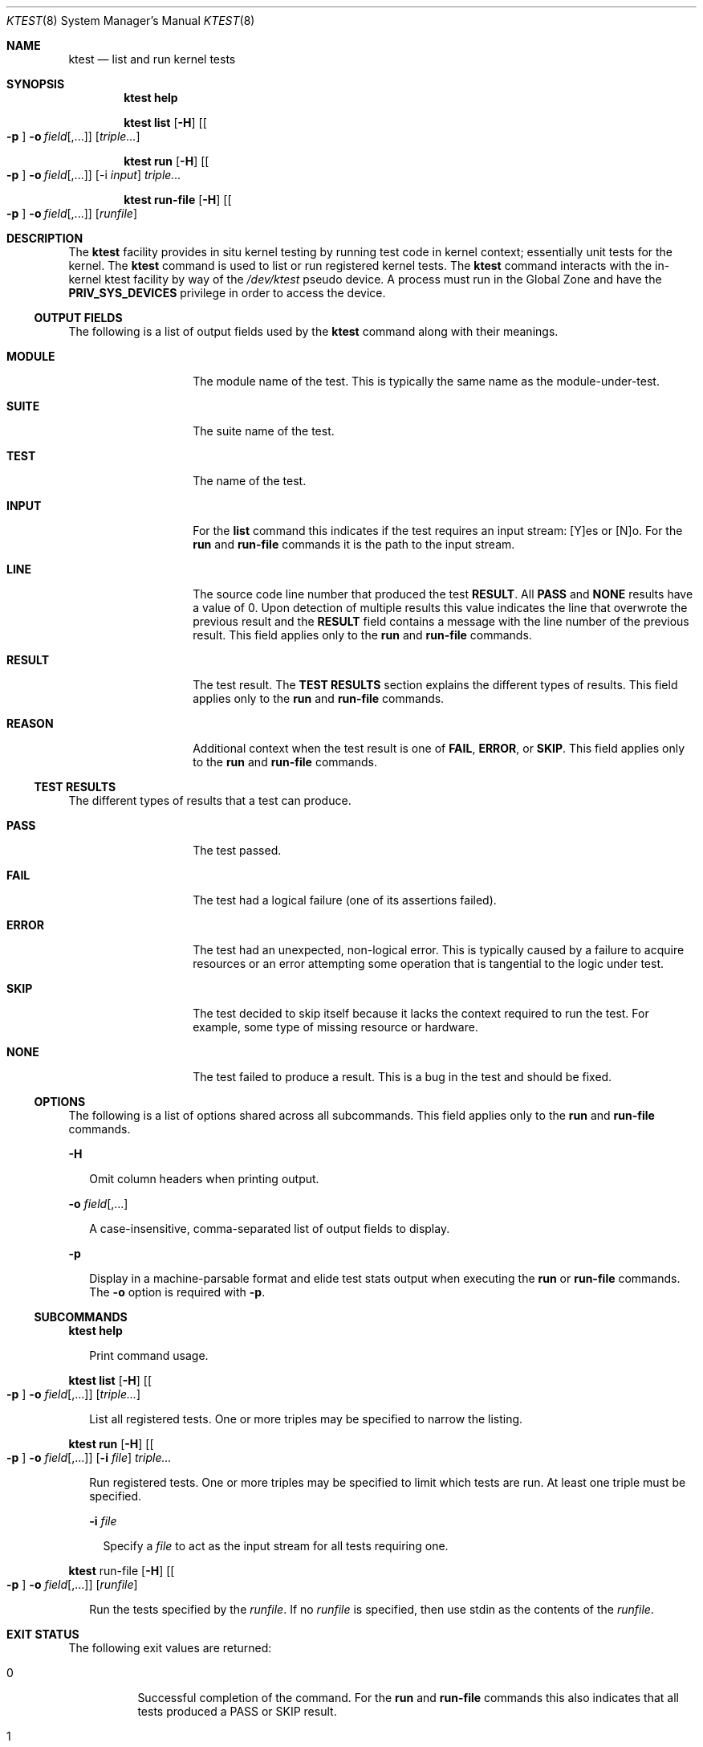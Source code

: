 .\"
.\" This file and its contents are supplied under the terms of the
.\" Common Development and Distribution License ("CDDL"), version 1.0.
.\" You may only use this file in accordance with the terms of version
.\" 1.0 of the CDDL.
.\"
.\" A full copy of the text of the CDDL should have accompanied this
.\" source.  A copy of the CDDL is also available via the Internet at
.\" http://www.illumos.org/license/CDDL.
.\"
.\"
.\" Copyright 2023 Oxide Computer Company
.\"
.Dd February 13, 2023
.Dt KTEST 8
.Os
.Sh NAME
.Nm ktest
.Nd list and run kernel tests
.Sh SYNOPSIS
.Nm ktest Cm help
.Pp
.Nm ktest Cm list
.Op Fl H
.Op Oo Fl p Oc Fl o Ar field Ns Op ,...
.Op Ar triple...
.Pp
.Nm ktest Cm run
.Op Fl H
.Op Oo Fl p Oc Fl o Ar field Ns Op ,...
.Op -i Ar input
.Ar triple...
.Pp
.Nm ktest Cm run-file
.Op Fl H
.Op Oo Fl p Oc Fl o Ar field Ns Op ,...
.Op Ar runfile
.Sh DESCRIPTION
The
.Nm
facility provides in situ kernel testing by running test code in
kernel context; essentially unit tests for the kernel.
The
.Nm
command is used to list or run registered kernel tests.
The
.Nm
command interacts with the in-kernel ktest facility by way of the
.Pa /dev/ktest
pseudo device.
A process must run in the Global Zone and have the
.Sy PRIV_SYS_DEVICES
privilege in order to access the device.
.Ss OUTPUT FIELDS
The following is a list of output fields used by the
.Nm
command along with their meanings.
.Bl -tag -offset 4m -width 8m
.It Sy MODULE
The module name of the test.
This is typically the same name as the module-under-test.
.It Sy SUITE
The suite name of the test.
.It Sy TEST
The name of the test.
.It Sy INPUT
For the
.Sy list
command this indicates if the test requires an input stream: [Y]es or [N]o.
For the
.Sy run
and
.Sy run-file
commands it is the path to the input stream.
.It Sy LINE
The source code line number that produced the test
.Sy RESULT .
All
.Sy PASS
and
.Sy NONE
results have a value of 0.
Upon detection of multiple results this value indicates the line that
overwrote the previous result and the
.Sy RESULT
field contains a message with the line number of the previous result.
This field applies only to the
.Sy run
and
.Sy run-file
commands.
.It Sy RESULT
The test result.
The
.Sy TEST RESULTS
section explains the different types of results.
This field applies only to the
.Sy run
and
.Sy run-file
commands.
.It Sy REASON
Additional context when the test result is one of
.Sy FAIL ,
.Sy ERROR ,
or
.Sy SKIP .
This field applies only to the
.Sy run
and
.Sy run-file
commands.
.El
.Ss TEST RESULTS
The different types of results that a test can produce.
.Bl -tag -offset 4m -width 8m
.It Sy PASS
The test passed.
.It Sy FAIL
The test had a logical failure (one of its assertions failed).
.It Sy ERROR
The test had an unexpected, non-logical error.
This is typically caused by a failure to acquire resources or an error
attempting some operation that is tangential to the logic under test.
.It Sy SKIP
The test decided to skip itself because it lacks the context required to run
the test.
For example, some type of missing resource or hardware.
.It Sy NONE
The test failed to produce a result.
This is a bug in the test and should be fixed.
.El
.Ss OPTIONS
The following is a list of options shared across all subcommands.
This field applies only to the
.Sy run
and
.Sy run-file
commands.
.Pp
.Fl H
.Bd -ragged -offset 2m
Omit column headers when printing output.
.Ed
.Pp
.Fl o Ar field Ns Op ,...
.Bd -ragged -offset 2m
A case-insensitive, comma-separated list of output fields to display.
.Ed
.Pp
.Fl p
.Bd -ragged -offset 2m
Display in a machine-parsable format and elide test stats output when
executing the
.Sy run
or
.Sy run-file
commands.
The
.Fl o
option is required with
.Fl p .
.Ed
.Ss SUBCOMMANDS
.Nm ktest help
.Bd -ragged -offset 2m
Print command usage.
.Ed
.Pp
.Nm ktest list
.Op Fl H
.Op Oo Fl p Oc Fl o Ar field Ns Op ,...
.Op Ar triple...
.Bd -ragged -offset 2m
List all registered tests.
One or more triples may be specified to narrow the listing.
.Pp
.Ed
.Pp
.Nm ktest run
.Op Fl H
.Op Oo Fl p Oc Fl o Ar field Ns Op ,...
.Op Fl i Ar file
.Ar triple...
.Bd -ragged -offset 2m
Run registered tests.
One or more triples may be specified to limit which tests are run.
At least one triple must be specified.
.Pp
.Fl i Ar file
.Ed
.Bd -ragged -offset 4m
Specify a
.Ar file
to act as the input stream for all tests requiring one.
.Ed
.Pp
.\" ktest run-file
.Nm
run-file
.Op Fl H
.Op Oo Fl p Oc Fl o Ar field Ns Op ,...
.Op Ar runfile
.Bd -ragged -offset 2m
Run the tests specified by the
.Ar runfile .
If no
.Ar runfile
is specified, then use stdin as the contents of the
.Ar runfile .
.Ed
.Sh EXIT STATUS
The following exit values are returned:
.Bl -tag -width indent
.It 0
Successful completion of the command.
For the
.Sy run
and
.Sy run-file
commands this also indicates that all tests produced a PASS or SKIP result.
.It 1
An error occurred while executing the command.
For the
.Sy run
and
.Sy run-file
commands this also indicates that one or more tests produced
a result other than PASS or SKIP.
.It 2
An invalid combination of command line options or arguments were
specified.
.El
.Sh EXAMPLES
.Ss List all Tests
List all tests registered with the ktest framework.
.Bd -literal -offset ident
ktest list
.Ed
.Ss Run all Tests
Run all tests registered with the ktest framework.
.Bd -literal -offset ident
ktest run '*'
.Ed
.Ss Run specific test module
This example runs only tests registered under the
.Sy mac
test module.
This includes all suites under the
.Sy mac
module and all tests under each suite.
.Bd -literal -offset ident
ktest run 'mac::'
.Ed
.Ss Execute a run file
Executes the run file named
.Sy mac.runfile
and outputs the results in parsable format to stdout.
This is useful for integrating ktest into a larger testing framework.
.Bd -literal -offset ident
ktest run-file -Hpo result,module,suite,test,input,line,reason mac.runfile
.Ed
.Ss Run a test with an input file
Execute a specific test which requires an input stream.
.Bd -literal -offset ident
ktest run -i data.pcap mac:checksum:mac_sw_cksum_ipv4_snoop_test
.Ed
.Sh INTERFACE STABILITY
The command syntax is
.Sy Uncommitted .
The output format is
.Sy Uncommitted .

